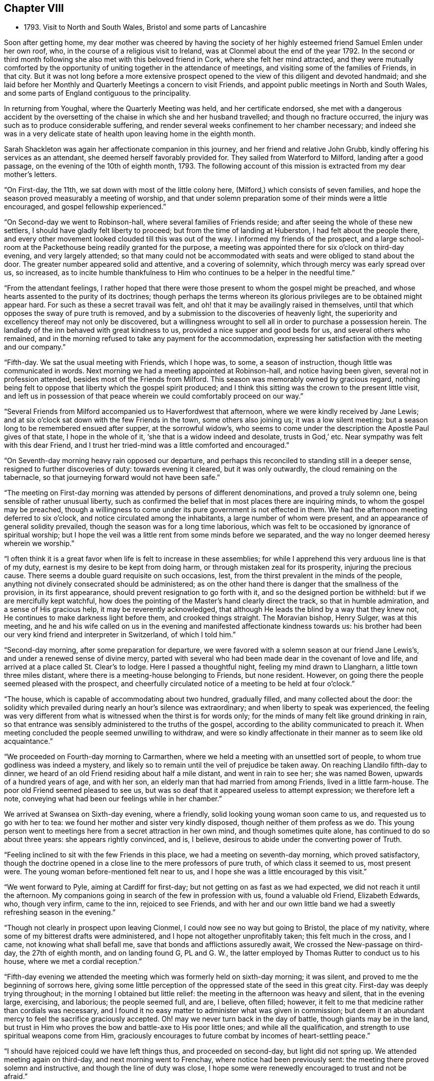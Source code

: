 == Chapter VIII

[.chapter-synopsis]
* 1793+++.+++ Visit to North and South Wales, Bristol and some parts of Lancashire

Soon after getting home,
my dear mother was cheered by having the society of her
highly esteemed friend Samuel Emlen under her own roof,
who, in the course of a religious visit to Ireland,
was at Clonmel about the end of the year 1792.
In the second or third month following she also met with this beloved friend in Cork,
where she felt her mind attracted,
and they were mutually comforted by the opportunity of
uniting together in the attendance of meetings,
and visiting some of the families of Friends, in that city.
But it was not long before a more extensive prospect opened to
the view of this diligent and devoted handmaid;
and she laid before her Monthly and Quarterly Meetings a concern to visit Friends,
and appoint public meetings in North and South Wales,
and some parts of England contiguous to the principality.

In returning from Youghal, where the Quarterly Meeting was held,
and her certificate endorsed,
she met with a dangerous accident by the oversetting of
the chaise in which she and her husband travelled;
and though no fracture occurred,
the injury was such as to produce considerable suffering,
and render several weeks confinement to her chamber necessary;
and indeed she was in a very delicate state of
health upon leaving home in the eighth month.

Sarah Shackleton was again her affectionate companion in this journey,
and her friend and relative John Grubb, kindly offering his services as an attendant,
she deemed herself favorably provided for.
They sailed from Waterford to Milford, landing after a good passage,
on the evening of the 10th of eighth month, 1793.
The following account of this mission is extracted from my dear mother`'s letters.

"`On First-day, the 11th, we sat down with most of the little colony here,
(Milford,) which consists of seven families,
and hope the season proved measurably a meeting of worship,
and that under solemn preparation some of their minds were a little encouraged,
and gospel fellowship experienced.`"

"`On Second-day we went to Robinson-hall, where several families of Friends reside;
and after seeing the whole of these new settlers,
I should have gladly felt liberty to proceed; but from the time of landing at Huberston,
I had felt about the people there,
and every other movement looked clouded till this was out of the way.
I informed my friends of the prospect,
and a large school-room at the Packethouse being readily granted for the purpose,
a meeting was appointed there for six o`'clock on third-day evening,
and very largely attended;
so that many could not be accommodated with
seats and were obliged to stand about the door.
The greater number appeared solid and attentive, and a covering of solemnity,
which through mercy was early spread over us, so increased,
as to incite humble thankfulness to Him who
continues to be a helper in the needful time.`"

"`From the attendant feelings,
I rather hoped that there were those present to whom the gospel might be preached,
and whose hearts assented to the purity of its doctrines;
though perhaps the terms whereon its glorious
privileges are to be obtained might appear hard.
For such as these a secret travail was felt,
and oh! that it may be availingly raised in themselves,
until that which opposes the sway of pure truth is removed,
and by a submission to the discoveries of heavenly light,
the superiority and excellency thereof may not only be discovered,
but a willingness wrought to sell all in order to purchase a possession herein.
The landlady of the inn behaved with great kindness to us,
provided a nice supper and good beds for us, and several others who remained,
and in the morning refused to take any payment for the accommodation,
expressing her satisfaction with the meeting and our company.`"

"`Fifth-day.
We sat the usual meeting with Friends, which I hope was, to some,
a season of instruction, though little was communicated in words.
Next morning we had a meeting appointed at Robinson-hall, and notice having been given,
several not in profession attended, besides most of the Friends from Milford.
This season was memorably owned by gracious regard,
nothing being felt to oppose that liberty which the gospel spirit produced;
and I think this sitting was the crown to the present little visit,
and left us in possession of that peace wherein
we could comfortably proceed on our way.`"

"`Several Friends from Milford accompanied us to Haverfordwest that afternoon,
where we were kindly received by Jane Lewis;
and at six o`'clock sat down with the few Friends in the town,
some others also joining us; it was a low silent meeting:
but a season long to be remembered ensued after supper, at the sorrowful widow`'s,
who seems to come under the description the Apostle Paul gives of that state,
I hope in the whole of it,
'`she that is a widow indeed and desolate, trusts in God,`' etc.
Near sympathy was felt with this dear Friend,
and I trust her tried-mind was a little comforted and encouraged.`"

"`On Seventh-day morning heavy rain opposed our departure,
and perhaps this reconciled to standing still in a deeper sense,
resigned to further discoveries of duty: towards evening it cleared,
but it was only outwardly, the cloud remaining on the tabernacle,
so that journeying forward would not have been safe.`"

"`The meeting on First-day morning was attended by persons of different denominations,
and proved a truly solemn one, being sensible of rather unusual liberty,
such as confirmed the belief that in most places there are inquiring minds,
to whom the gospel may be preached,
though a willingness to come under its pure government is not effected in them.
We had the afternoon meeting deferred to six o`'clock,
and notice circulated among the inhabitants, a large number of whom were present,
and an appearance of general solidity prevailed,
though the season was for a long time laborious,
which was felt to be occasioned by ignorance of spiritual worship;
but I hope the veil was a little rent from some minds before we separated,
and the way no longer deemed heresy wherein we worship.`"

"`I often think it is a great favor when life is felt to increase in these assemblies;
for while I apprehend this very arduous line is that of my duty,
earnest is my desire to be kept from doing harm,
or through mistaken zeal for its prosperity, injuring the precious cause.
There seems a double guard requisite on such occasions, lest,
from the thirst prevalent in the minds of the people,
anything not divinely consecrated should be administered;
as on the other hand there is danger that the smallness of the provision,
in its first appearance, should prevent resignation to go forth with it,
and so the designed portion be withheld: but if we are mercifully kept watchful,
how does the pointing of the Master`'s hand clearly direct the track,
so that in humble admiration, and a sense of His gracious help,
it may be reverently acknowledged,
that although He leads the blind by a way that they knew not,
He continues to make darkness light before them, and crooked things straight.
The Moravian bishop, Henry Sulger, was at this meeting,
and he and his wife called on us in the evening
and manifested affectionate kindness towards us:
his brother had been our very kind friend and interpreter in Switzerland,
of which I told him.`"

"`Second-day morning, after some preparation for departure,
we were favored with a solemn season at our friend Jane Lewis`'s,
and under a renewed sense of divine mercy,
parted with several who had been made dear in the covenant of love and life,
and arrived at a place called St. Clear`'s to lodge.
Here I passed a thoughtful night, feeling my mind drawn to Llangharn,
a little town three miles distant, where there is a meeting-house belonging to Friends,
but none resident.
However, on going there the people seemed pleased with the prospect,
and cheerfully circulated notice of a meeting to be held at four o`'clock.`"

"`The house, which is capable of accommodating about two hundred, gradually filled,
and many collected about the door:
the solidity which prevailed during nearly an hour`'s silence was extraordinary;
and when liberty to speak was experienced,
the feeling was very different from what is witnessed when the thirst is for words only;
for the minds of many felt like ground drinking in rain,
so that entrance was sensibly administered to the truths of the gospel,
according to the ability communicated to preach it.
When meeting concluded the people seemed unwilling to withdraw,
and were so kindly affectionate in their manner as to seem like old acquaintance.`"

"`We proceeded on Fourth-day morning to Carmarthen,
where we held a meeting with an unsettled sort of people,
to whom true godliness was indeed a mystery,
and likely so to remain until the veil of prejudice be taken away.
On reaching Llandilo fifth-day to dinner,
we heard of an old Friend residing about half a mile distant,
and went in rain to see her; she was named Bowen, upwards of a hundred years of age,
and with her son, an elderly man that had married from among Friends,
lived in a little farm-house.
The poor old Friend seemed pleased to see us,
but was so deaf that it appeared useless to attempt expression; we therefore left a note,
conveying what had been our feelings while in her chamber.`"

We arrived at Swansea on Sixth-day evening, where a friendly,
solid looking young woman soon came to us, and requested us to go with her to tea:
we found her mother and sister very kindly disposed,
though neither of them profess as we do.
This young person went to meetings here from a secret attraction in her own mind,
and though sometimes quite alone, has continued to do so about three years:
she appears rightly convinced, and is, I believe,
desirous to abide under the converting power of Truth.

"`Feeling inclined to sit with the few Friends in this place,
we had a meeting on seventh-day morning, which proved satisfactory,
though the doctrine opened in a close line to the mere professors of pure truth,
of which class it seemed to us, most present were.
The young woman before-mentioned felt near to us,
and I hope she was a little encouraged by this visit.`"

"`We went forward to Pyle, aiming at Cardiff for first-day;
but not getting on as fast as we had expected, we did not reach it until the afternoon.
My companions going in search of the few in profession with us,
found a valuable old Friend, Elizabeth Edwards, who, though very infirm, came to the inn,
rejoiced to see Friends,
and with her and our own little band we had a
sweetly refreshing season in the evening.`"

"`Though not clearly in prospect upon leaving Cionmel,
I could now see no way but going to Bristol, the place of my nativity,
where some of my bitterest drafts were administered,
and I hope not altogether unprofitably taken; this felt much in the cross, and I came,
not knowing what shall befall me, save that bonds and afflictions assuredly await,
We crossed the New-passage on third-day, the 27th of eighth month,
and on landing found G, PL and G. W.,
the latter employed by Thomas Rutter to conduct us to his house,
where we met a cordial reception.`"

"`Fifth-day evening we attended the meeting which was formerly held on sixth-day morning;
it was silent, and proved to me the beginning of sorrows here,
giving some little perception of the oppressed state of the seed in this great city.
First-day was deeply trying throughout; in the morning I obtained but little relief:
the meeting in the afternoon was heavy and silent, that in the evening large, exercising,
and laborious; the people seemed full, and are, I believe, often filled; however,
it felt to me that medicine rather than cordials was necessary,
and I found it no easy matter to administer what was given in commission;
but deem it an abundant mercy to feel the sacrifice graciously accepted.
Oh! may we never turn back in the day of battle, though giants may be in the land,
but trust in Him who proves the bow and battle-axe to His poor little ones;
and while all the qualification, and strength to use spiritual weapons come from Him,
graciously encourages to future combat by incomes of heart-settling peace.`"

"`I should have rejoiced could we have left things thus,
and proceeded on second-day, but light did not spring up.
We attended meeting again on third-day, and next morning went to Frenchay,
where notice had been previously sent: the meeting there proved solemn and instructive,
and though the line of duty was close,
I hope some were renewedly encouraged to trust and not be afraid.`"

"`The usual meeting in Bristol on fifth-day evening was memorably relieving,
though laborious exercise was my portion;
it felt a thorough clearing out so far as respected Friends,
but a pressure which I had at times been under since getting here, so increased,
that I ventured to have a public meeting appointed for the next afternoon.
This was largely attended; many serious persons,
and among them a great number of Methodists, were present,
and the season was early owned with a covering
of solemnity gathering into solid attention,
under which the labor felt easier than on some similar occasions;
and the hope was excited, that,
whether much or any good effect was produced by this sacrifice of the will or not,
the precious cause of Truth was not injured:
a cause which is indeed worthy the surrender of the natural life,
if this were called for.
After meeting many of my old acquaintance kindly waited to speak to me.
By the appearance of some, it is evident that the world has not lost its attraction;
this is sorrowfully the case with those, under every denomination,
in whom the seed of the kingdom does not take root for lack of depth of earth;
but there are some among the different names to religion, who, I hope,
will become fruitful, if after having inquired what is truth?
they are prevailed upon to wait for such an answer as
will settle their minds in the right path.
My spirit nearly saluted some of this description, and secretly travailed for their help;
but alas! the cross remains a stumbling block to many visited minds,
and the simplicity of truth foolishness.`"

"`Being now sensible of release,
and favored with that peace which is the gift of divine compassion,
leaving this place felt pleasant, and Olveston meeting presenting for first-day,
we left the city on seventh-day afternoon the 7th of ninth month;
and lodged at the house of Daniel and Joan Holbrow,
the latter being an old and long beloved friend of mine,
it was mutually pleasant to meet, and once more enjoy a little of each other`'s company.^
footnote:[This was the Friend to whom the letters in
the early part of this volume were addressed.
She joined our religious Society on the ground of
convincement a few years after my dear mother,
and was a steady and valuable character to advanced life.]
Several Friends from Bristol joined us at Olveston,
and many not in profession with us also attended the meeting, which proved a solemn one.
Two who appear rightly convinced of our principles were present,
and I trust a little instruction was profitably sealed upon their minds.

"`Second-day was the Monthly Meeting, held at Thornbury, to which we felt bound,
and it was throughout an exercising season;
but help being mercifully afforded we had cause for thankfulness,
and as we met many Friends from the different particular meetings,
it was a relieving opportunity.
We returned to Tockington to lodge, and on third-day morning set out,
accompanied by nine or ten Friends for the New-passage;
John Lury and another Friend crossed the water with us; and when we got over,
one of our band went forward about five miles, to Shire Newton,
to appoint a meeting for three o`'clock.
There are only three Friends belong to it, but the meeting was attended by many others,
of the poorer class as to this world,
but to whom it felt that the gospel could be preached.`"

"`There being no suitable lodging here,
we judged it better to return to the Passage-house, where we were well accommodated,
and hoped to proceed on fourth-day to the next meeting, Pontypool;
but as I had felt about Cardiff, when there in our way to Bristol,
though without any clear opening to appoint a meeting,
and the pressure reviving in such a manner that all other movements became clouded,
we concluded to go there,
though at the cost of about twenty-four miles of extra riding.`"

"`We arrived at Cardiff on fourth-day evening,
and finding a large room suitable for the purpose,
had notice circulated of a meeting for ten o`'clock on fifth-day morning;
when a solid company collected with us, among which was the minister of the parish,
and many Methodists.
Through gracious condescension, the season was memorably owned,
to the thankful admiration of our hearts;
the people seemed to hear the truth in the love of it; but oh! what can be hoped for,
when that which will restrain remains untaken away: however,
if even one poor mind is a little instructed,
may He who is forever worthy have all the praise.
We had afterwards a solemn season with three of our fellow professors,
and felt much sympathy with one who is, I believe, convinced in her judgment,
loves Friends,
and confesses this so far as to sit with the few in their little meetings here,
but she stumbles at the cross.`"

"`We proceeded on sixth-day to Pontypool,
and at six o`'clock that evening sat with the Cew Friends resident there.
It was a trying time on account of the lowness of the pure life;
but a solemn season after supper at our lodging seemed
as a refreshing brook to our weary spirits.
Feeling easy with respect to this place,
and the small meeting of Llanelthy about ten miles, distant,
by a road nearly impassible for a carriage,
we left Pontypool on seventh-day got to Monmouth to lodge,
and concluded to have a meeting at our inn next morning.`"

"`Hearing of a young woman, a Methodist,
whom Job Scott had seen and conversed with,
we inclined to have some of her company,
and on telling her our intention she appeared well pleased,
and we retired to a quiet chamber,
where I think we were favored with that sacred unction which unites all the living,
and throws down the barriers of outward distinction.
This young woman appears solid, and acquainted with the influence of good,
but not sufficiently emptied of self, to receive the kingdom as a little child;
but an openness being felt towards her,
I hope no harm was done in communicating what arose,
and we parted in that love which it is refreshing to feel.`"

"`We spent the remainder of the day at my brother`'s, and on Second-day morning the 16th,
parted from our dear attentive friend John Lury,
he being bound to Bristol Quarterly Meeting which began next day,
and we to pursue our journey; so without any guide or companion,
we proceeded to Hereford, arrived there to dinner,
and were a little puzzled which way to steer afterwards,
but we were favored to reach Leominster in safety; and not knowing any Friend there,
went to the inn which was recommended to us.
Cousin J. G. walking out after tea, found some kindly disposed to entertain strangers,
and we were affectionately received and hospitably cared for,
by three children of dear Thomas Waring,
who entered his everlasting rest about four months since.
A meeting was appointed for third-day, to which, I believe, most Friends came,
and after a time of deep exercise, it was graciously owned by the renewings of holy help,
to the humbling and relief of our minds.
As our journey was not likely to be much advanced by proceeding this evening,
and the weather became wet, we abode with these dear Friends the remainder of the day,
feeling the sympathy of their spirits like a pleasant stream in a land of drought.`"

"`We have been in our travels through some parts, much like poor pilgrims.
Friends being so thinly scattered in Wales,
that except when our kind friend John Lury was with us,
we have had to provide for ourselves in every sense.
We set forward fourth-day morning for the Pales meeting,
and travelled over a very indifferent road,
where we were in great danger of being overset, but mercifully escaped any injury.
We arrived late in the evening,
and found Rees and Joan Bowen kindly disposed to do what they could to accommodate us,
and though much in the simplicity, it was truly pleasant to rest after hard labor.
My frame sensibly feels such constant exertion,
but I am through divine assistance sustained,
my general health is better than on leaving home,
and I have not yet laid by one day from traveling or meeting.`"

"`In consequence of a fair at Kineton,
it was not practicable to hold a meeting fifth-day; the next being their usual time,
we had notice sent to Friends residing in different directions,
and also among the inhabitants generally; and though a time of close exercise,
this meeting proved solemn and relieving to our minds.
The number of Friends in these parts is small,
and that of deeply exercised members is only as one of a family and two of a tribe;
but these are worth visiting;
and among those of other denominations there are also such as deserve notice,
several of whom were at this meeting, and I believe felt a little strengthened.
We resumed our journey about four o`'clock,
and reached a comfortable little inn in Radnorshire twelve miles distant, to lodge.`"

"`Seventh-day we encountered what is called thirteen miles,
of some of the worst road I ever travelled,
being five hours in arriving at our place of destination;
but still we have to acknowledge the extension of protecting care, so that ourselves,
chaise and horses, were all sound on getting to Llanidloes in Montgomeryshire.
We lodged at an inn, very few Friends residing in the town.
The meeting here on first-day morning was, through gracious condescension,
a remarkably invigorating season,
feeling like the participation of such meat as the prophet went in the strength of,
many days.`"

"`The meeting here is held in a school-room,
(no house for the purpose being built,)
which was closely filled by those of different religious professions,
several of whom were very solid;
and the few Friends belonging to it are mostly of a description to whom,
as the Lord`'s poor, the gospel freely flowed.
The afternoon meeting was silent, but one of instruction.
There are two men Friends in this small congregation in the ministry.
We spent the whole day at the school, which is kept for the benefit of the principality,
and I apprehend supported by subscription,
though such as can afford it pay for their children.
A Friend and his wife from Lancashire, Robert and Mary Whitaker, are settled there;
they are a steady valuable couple,
but feel discouragingly the difference between their present and former situation;
we felt love and sympathy towards them.`"

"`Second-day morning, 23rd. We left Llanidloes with peaceful minds,
accompanied by two choice Friends; Richard Brown, a minister, and his sister Mary Hunt,
an elder, both going to the Quarterly Meeting at Shrewsbury`', to which we felt attracted,
and where we were favored to arrive in safety a little
before the time for Select meeting on third-day evening.
We were kindly received by dear John Young, and his daughters Jane and Hannah,
and comforted by the sight of several old and beloved Friends;
among these was Ann Summerland, who at that sitting,
and in the Quarterly Meeting next day, stood forth in the exercise of her beautiful gift,
a striking example of verdure in the winter of eighty-five.
The little business of this Quarterly Meeting being over, about two o`'clock,
I ventured to disclose a prospect which nearly
from entering Shrewsbury had impressed my mind,
that of inviting the inhabitants to a meeting in the evening;
and I think it may be thankfully acknowledged that this season also was mercifully owned,
by divine power rising into dominion; and a hope attended,
that this feeble effort to promote the precious cause of truth and righteousness,
would not prove wholly unavailing.`"

"`We sat the usual meeting with Friends on fifth-day to our comfort,
and afterwards proceeded to Coalbrook Dale, where my mind felt strongly attracted.
We reached the hospitable mansion of Abiah Darby to tea,
and found many dear Friends who stayed the evening;
she is very infirm and mostly confined to one room, but joined us at supper,
and in a season of retirement after, was engaged in solemn supplication and praise.`"

"`We had previously requested a meeting might be appointed at New Dale,
for sixth-day morning, and many from the Old Dale accompanying us,
it seemed like visiting both meetings; and through the extension of merciful regard,
proved a memorable time:
the continued willingness of the great Master being
evident even to bring back those who have halted,
and such as have been driven out by the enemy of all good.
Some of this description being present,
earnest travail on their account was afresh excited,
and a few friendly calls afterwards tended to additional relief.`"

"`We proceeded that afternoon to Newport in Shropshire,
and on seventh-day rode twenty-five miles to Namptwich,
where we attended meeting on first-day morning; a laborious, heavy season,
but towards the last a little liberty was experienced.
Feeling in haste to get to Liverpool, we were easy to proceed on our way,
and arrived there the following evening.
It had for several days appeared to me as if we were
going to the funeral of dear Elizabeth Rathbone,
and finding at Warrington a letter from my beloved friend S. Benson,
informing me that her precious sister`'s release from suffering seemed near,
it was no surprise to me to hear, on stopping at Robert Benson`'s door,
that she had been some hours sweetly dismissed from this conflicting state.
We went to the house undetermined as to staying,
having received a kind invitation from William Rathbone to lodge;
but the affectionate solicitude of Robert and S. Benson induced
us to take up our residence in this house of mourning,
after being assured by dear S. B. that she would not anxiously think about us,
but let us consider ourselves at home.`"

"`Our dear departed friend was many months ill,
but preserved in sweet resignation and quietness of mind,
saying a short time before her departure, '`My work is done and I am ready.`'`"

"`Third-day was the Monthly Meeting, which was largely attended, and a solemn,
favored time; as was also the Quarterly Meeting for this county,
held on the succeeding day, wherein gospel liberty was experienced,
and the current of life so flowed that I trust the ever
blessed name of our Redeemer was exalted.
After supper at R. Benson`'s there was a season of religious retirement,
in which I believe,
some minds felt renewedly strengthened under the sense of all-sufficient help;
our dear friend Robert Benson spoke instructively.`"

"`Fifth-day was the interment, which was largely attended; the pause at the grave side,
and a meeting held subsequently, were times of solemnity and favor;
so that this beloved exemplary young woman was owned in death,
as well as approved in life.
John Thorpe was well engaged on this occasion; his ministry is uncommonly lively,
sensible, and as dear Samuel Emlen says, with '`holy pertinence`' to the subject in view.
A large company returned to the house,
and after partaking of the bounties of heaven in a temporal sense,
a season of divine refreshment succeeded,
wherein some young persons present were reminded of the
precious counsel which the deceased had often given them.`"^
footnote:[For an account of E. Rathbone, see [.book-title]#Piety Promoted,# 10th Part]

"`Having had a view before I came here, and being since confirmed in the belief,
that something was due from me to the families of this meeting, I ventured to mention,
after being altogether closed from public labors on first-day,
that I believed it best to move in this matter:
and finding there were some other minds under preparation for this service,
the performance of it was considerably lightened by the
sympathy and united exercise of several dear friends.
Robert Benson kept closely with us,
and his valuable wife and S. Hadwin occasionally joined.
We broke off in order to attend the Monthly Meeting
held at Manchester the 15th of tenth month,
which proved a time of deep and painful feeling;
but through the renewed extension of Holy aid, one of some relief,
which I consider an abundant favor;
though in thus endeavoring to fill up the allotted measure of suffering,
no mighty works may be done.
The efforts of some are indeed very feeble, but if these are only so preserved as at
last to obtain that testimony, _she has done what she could,_ it will be enough; yes,
under such a prospect, the often tossed and weary spirit may even repose:
while in deep self-abasement the acknowledgment of
being an unprofitable servant is renewedly made.
But oh! that unto Him who is able to make up all deficiencies,
praise may be ascribed both here and everlastingly!`"

After the family visit, my dear mother held a public meeting at Liverpool,
which is stated to have been large and favored; another at Prescot,
for which the use of the Sessions House was obtained;
and on the 25th of tenth month was at Warrington, where, after holding a public meeting,
she had a solemn and relieving opportunity with her fellow professors.

She returned to Ireland in time to attend the Half Year`'s Meeting in the eleventh month;
after which she was favored to reach her own
habitation in better health than she had left it,
having accomplished an exercising journey of above three months.

